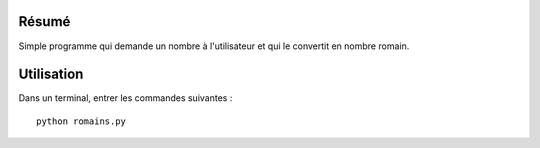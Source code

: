 Résumé
------

Simple programme qui demande un nombre à l'utilisateur et qui le convertit en
nombre romain.

Utilisation
-----------

Dans un terminal, entrer les commandes suivantes : ::
    
    python romains.py
